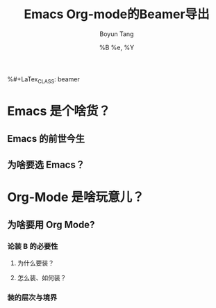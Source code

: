 #+TITLE: Emacs Org-mode的Beamer导出
#+AUTHOR: Boyun Tang
#+EMAIL:
#+DATE:  %B %e, %Y
%#+LaTex_CLASS: beamer
#+LaTeX_CLASS_OPTIONS:
#+LATEX_HEADER:
#+LaTeX_HEADER: 
#+MACRO: BEAMERMODE presentation
#+MACRO: BEAMERTHEME Antibes
#+MACRO: BEAMERCOLORTHEME lily
#+MACRO: BEAMERSUBJECT RMRF
#+MACRO: BEAMERINSTITUTE Land of Emacs 
#+EXPORT_EXCLUDE_TAGS: noexport
* Emacs 是个啥货？
** Emacs 的前世今生
[[./cartoon284.png]]
** 为啥要选 Emacs？
[[./vi-emacs-final.png]]
* Org-Mode 是啥玩意儿？
** 为啥要用 Org Mode?
*** 论装 B 的必要性
**** 为什么要装？
**** 怎么装、如何装？    
*** 装的层次与境界
